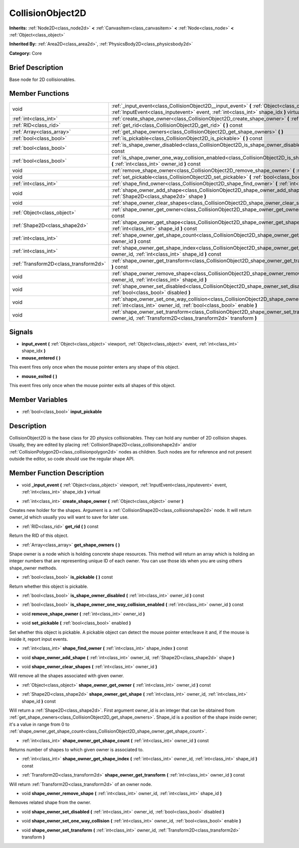 .. Generated automatically by doc/tools/makerst.py in Godot's source tree.
.. DO NOT EDIT THIS FILE, but the CollisionObject2D.xml source instead.
.. The source is found in doc/classes or modules/<name>/doc_classes.

.. _class_CollisionObject2D:

CollisionObject2D
=================

**Inherits:** :ref:`Node2D<class_node2d>` **<** :ref:`CanvasItem<class_canvasitem>` **<** :ref:`Node<class_node>` **<** :ref:`Object<class_object>`

**Inherited By:** :ref:`Area2D<class_area2d>`, :ref:`PhysicsBody2D<class_physicsbody2d>`

**Category:** Core

Brief Description
-----------------

Base node for 2D collisionables.

Member Functions
----------------

+----------------------------------------+--------------------------------------------------------------------------------------------------------------------------------------------------------------------------------------------------+
| void                                   | :ref:`_input_event<class_CollisionObject2D__input_event>`  **(** :ref:`Object<class_object>` viewport, :ref:`InputEvent<class_inputevent>` event, :ref:`int<class_int>` shape_idx  **)** virtual |
+----------------------------------------+--------------------------------------------------------------------------------------------------------------------------------------------------------------------------------------------------+
| :ref:`int<class_int>`                  | :ref:`create_shape_owner<class_CollisionObject2D_create_shape_owner>`  **(** :ref:`Object<class_object>` owner  **)**                                                                            |
+----------------------------------------+--------------------------------------------------------------------------------------------------------------------------------------------------------------------------------------------------+
| :ref:`RID<class_rid>`                  | :ref:`get_rid<class_CollisionObject2D_get_rid>`  **(** **)** const                                                                                                                               |
+----------------------------------------+--------------------------------------------------------------------------------------------------------------------------------------------------------------------------------------------------+
| :ref:`Array<class_array>`              | :ref:`get_shape_owners<class_CollisionObject2D_get_shape_owners>`  **(** **)**                                                                                                                   |
+----------------------------------------+--------------------------------------------------------------------------------------------------------------------------------------------------------------------------------------------------+
| :ref:`bool<class_bool>`                | :ref:`is_pickable<class_CollisionObject2D_is_pickable>`  **(** **)** const                                                                                                                       |
+----------------------------------------+--------------------------------------------------------------------------------------------------------------------------------------------------------------------------------------------------+
| :ref:`bool<class_bool>`                | :ref:`is_shape_owner_disabled<class_CollisionObject2D_is_shape_owner_disabled>`  **(** :ref:`int<class_int>` owner_id  **)** const                                                               |
+----------------------------------------+--------------------------------------------------------------------------------------------------------------------------------------------------------------------------------------------------+
| :ref:`bool<class_bool>`                | :ref:`is_shape_owner_one_way_collision_enabled<class_CollisionObject2D_is_shape_owner_one_way_collision_enabled>`  **(** :ref:`int<class_int>` owner_id  **)** const                             |
+----------------------------------------+--------------------------------------------------------------------------------------------------------------------------------------------------------------------------------------------------+
| void                                   | :ref:`remove_shape_owner<class_CollisionObject2D_remove_shape_owner>`  **(** :ref:`int<class_int>` owner_id  **)**                                                                               |
+----------------------------------------+--------------------------------------------------------------------------------------------------------------------------------------------------------------------------------------------------+
| void                                   | :ref:`set_pickable<class_CollisionObject2D_set_pickable>`  **(** :ref:`bool<class_bool>` enabled  **)**                                                                                          |
+----------------------------------------+--------------------------------------------------------------------------------------------------------------------------------------------------------------------------------------------------+
| :ref:`int<class_int>`                  | :ref:`shape_find_owner<class_CollisionObject2D_shape_find_owner>`  **(** :ref:`int<class_int>` shape_index  **)** const                                                                          |
+----------------------------------------+--------------------------------------------------------------------------------------------------------------------------------------------------------------------------------------------------+
| void                                   | :ref:`shape_owner_add_shape<class_CollisionObject2D_shape_owner_add_shape>`  **(** :ref:`int<class_int>` owner_id, :ref:`Shape2D<class_shape2d>` shape  **)**                                    |
+----------------------------------------+--------------------------------------------------------------------------------------------------------------------------------------------------------------------------------------------------+
| void                                   | :ref:`shape_owner_clear_shapes<class_CollisionObject2D_shape_owner_clear_shapes>`  **(** :ref:`int<class_int>` owner_id  **)**                                                                   |
+----------------------------------------+--------------------------------------------------------------------------------------------------------------------------------------------------------------------------------------------------+
| :ref:`Object<class_object>`            | :ref:`shape_owner_get_owner<class_CollisionObject2D_shape_owner_get_owner>`  **(** :ref:`int<class_int>` owner_id  **)** const                                                                   |
+----------------------------------------+--------------------------------------------------------------------------------------------------------------------------------------------------------------------------------------------------+
| :ref:`Shape2D<class_shape2d>`          | :ref:`shape_owner_get_shape<class_CollisionObject2D_shape_owner_get_shape>`  **(** :ref:`int<class_int>` owner_id, :ref:`int<class_int>` shape_id  **)** const                                   |
+----------------------------------------+--------------------------------------------------------------------------------------------------------------------------------------------------------------------------------------------------+
| :ref:`int<class_int>`                  | :ref:`shape_owner_get_shape_count<class_CollisionObject2D_shape_owner_get_shape_count>`  **(** :ref:`int<class_int>` owner_id  **)** const                                                       |
+----------------------------------------+--------------------------------------------------------------------------------------------------------------------------------------------------------------------------------------------------+
| :ref:`int<class_int>`                  | :ref:`shape_owner_get_shape_index<class_CollisionObject2D_shape_owner_get_shape_index>`  **(** :ref:`int<class_int>` owner_id, :ref:`int<class_int>` shape_id  **)** const                       |
+----------------------------------------+--------------------------------------------------------------------------------------------------------------------------------------------------------------------------------------------------+
| :ref:`Transform2D<class_transform2d>`  | :ref:`shape_owner_get_transform<class_CollisionObject2D_shape_owner_get_transform>`  **(** :ref:`int<class_int>` owner_id  **)** const                                                           |
+----------------------------------------+--------------------------------------------------------------------------------------------------------------------------------------------------------------------------------------------------+
| void                                   | :ref:`shape_owner_remove_shape<class_CollisionObject2D_shape_owner_remove_shape>`  **(** :ref:`int<class_int>` owner_id, :ref:`int<class_int>` shape_id  **)**                                   |
+----------------------------------------+--------------------------------------------------------------------------------------------------------------------------------------------------------------------------------------------------+
| void                                   | :ref:`shape_owner_set_disabled<class_CollisionObject2D_shape_owner_set_disabled>`  **(** :ref:`int<class_int>` owner_id, :ref:`bool<class_bool>` disabled  **)**                                 |
+----------------------------------------+--------------------------------------------------------------------------------------------------------------------------------------------------------------------------------------------------+
| void                                   | :ref:`shape_owner_set_one_way_collision<class_CollisionObject2D_shape_owner_set_one_way_collision>`  **(** :ref:`int<class_int>` owner_id, :ref:`bool<class_bool>` enable  **)**                 |
+----------------------------------------+--------------------------------------------------------------------------------------------------------------------------------------------------------------------------------------------------+
| void                                   | :ref:`shape_owner_set_transform<class_CollisionObject2D_shape_owner_set_transform>`  **(** :ref:`int<class_int>` owner_id, :ref:`Transform2D<class_transform2d>` transform  **)**                |
+----------------------------------------+--------------------------------------------------------------------------------------------------------------------------------------------------------------------------------------------------+

Signals
-------

-  **input_event**  **(** :ref:`Object<class_object>` viewport, :ref:`Object<class_object>` event, :ref:`int<class_int>` shape_idx  **)**
-  **mouse_entered**  **(** **)**
This event fires only once when the mouse pointer enters any shape of this object.

-  **mouse_exited**  **(** **)**
This event fires only once when the mouse pointer exits all shapes of this object.


Member Variables
----------------

- :ref:`bool<class_bool>` **input_pickable**

Description
-----------

CollisionObject2D is the base class for 2D physics collisionables. They can hold any number of 2D collision shapes. Usually, they are edited by placing :ref:`CollisionShape2D<class_collisionshape2d>` and/or :ref:`CollisionPolygon2D<class_collisionpolygon2d>` nodes as children. Such nodes are for reference and not present outside the editor, so code should use the regular shape API.

Member Function Description
---------------------------

.. _class_CollisionObject2D__input_event:

- void  **_input_event**  **(** :ref:`Object<class_object>` viewport, :ref:`InputEvent<class_inputevent>` event, :ref:`int<class_int>` shape_idx  **)** virtual

.. _class_CollisionObject2D_create_shape_owner:

- :ref:`int<class_int>`  **create_shape_owner**  **(** :ref:`Object<class_object>` owner  **)**

Creates new holder for the shapes. Argument is a :ref:`CollisionShape2D<class_collisionshape2d>` node. It will return owner_id which usually you will want to save for later use.

.. _class_CollisionObject2D_get_rid:

- :ref:`RID<class_rid>`  **get_rid**  **(** **)** const

Return the RID of this object.

.. _class_CollisionObject2D_get_shape_owners:

- :ref:`Array<class_array>`  **get_shape_owners**  **(** **)**

Shape owner is a node which is holding concrete shape resources. This method will return an array which is holding an integer numbers that are representing unique ID of each owner. You can use those ids when you are using others shape_owner methods.

.. _class_CollisionObject2D_is_pickable:

- :ref:`bool<class_bool>`  **is_pickable**  **(** **)** const

Return whether this object is pickable.

.. _class_CollisionObject2D_is_shape_owner_disabled:

- :ref:`bool<class_bool>`  **is_shape_owner_disabled**  **(** :ref:`int<class_int>` owner_id  **)** const

.. _class_CollisionObject2D_is_shape_owner_one_way_collision_enabled:

- :ref:`bool<class_bool>`  **is_shape_owner_one_way_collision_enabled**  **(** :ref:`int<class_int>` owner_id  **)** const

.. _class_CollisionObject2D_remove_shape_owner:

- void  **remove_shape_owner**  **(** :ref:`int<class_int>` owner_id  **)**

.. _class_CollisionObject2D_set_pickable:

- void  **set_pickable**  **(** :ref:`bool<class_bool>` enabled  **)**

Set whether this object is pickable. A pickable object can detect the mouse pointer enter/leave it and, if the mouse is inside it, report input events.

.. _class_CollisionObject2D_shape_find_owner:

- :ref:`int<class_int>`  **shape_find_owner**  **(** :ref:`int<class_int>` shape_index  **)** const

.. _class_CollisionObject2D_shape_owner_add_shape:

- void  **shape_owner_add_shape**  **(** :ref:`int<class_int>` owner_id, :ref:`Shape2D<class_shape2d>` shape  **)**

.. _class_CollisionObject2D_shape_owner_clear_shapes:

- void  **shape_owner_clear_shapes**  **(** :ref:`int<class_int>` owner_id  **)**

Will remove all the shapes associated with given owner.

.. _class_CollisionObject2D_shape_owner_get_owner:

- :ref:`Object<class_object>`  **shape_owner_get_owner**  **(** :ref:`int<class_int>` owner_id  **)** const

.. _class_CollisionObject2D_shape_owner_get_shape:

- :ref:`Shape2D<class_shape2d>`  **shape_owner_get_shape**  **(** :ref:`int<class_int>` owner_id, :ref:`int<class_int>` shape_id  **)** const

Will return a :ref:`Shape2D<class_shape2d>`. First argument owner_id is an integer that can be obtained from :ref:`get_shape_owners<class_CollisionObject2D_get_shape_owners>`. Shape_id is a position of the shape inside owner; it's a value in range from 0 to :ref:`shape_owner_get_shape_count<class_CollisionObject2D_shape_owner_get_shape_count>`.

.. _class_CollisionObject2D_shape_owner_get_shape_count:

- :ref:`int<class_int>`  **shape_owner_get_shape_count**  **(** :ref:`int<class_int>` owner_id  **)** const

Returns number of shapes to which given owner is associated to.

.. _class_CollisionObject2D_shape_owner_get_shape_index:

- :ref:`int<class_int>`  **shape_owner_get_shape_index**  **(** :ref:`int<class_int>` owner_id, :ref:`int<class_int>` shape_id  **)** const

.. _class_CollisionObject2D_shape_owner_get_transform:

- :ref:`Transform2D<class_transform2d>`  **shape_owner_get_transform**  **(** :ref:`int<class_int>` owner_id  **)** const

Will return :ref:`Transform2D<class_transform2d>` of an owner node.

.. _class_CollisionObject2D_shape_owner_remove_shape:

- void  **shape_owner_remove_shape**  **(** :ref:`int<class_int>` owner_id, :ref:`int<class_int>` shape_id  **)**

Removes related shape from the owner.

.. _class_CollisionObject2D_shape_owner_set_disabled:

- void  **shape_owner_set_disabled**  **(** :ref:`int<class_int>` owner_id, :ref:`bool<class_bool>` disabled  **)**

.. _class_CollisionObject2D_shape_owner_set_one_way_collision:

- void  **shape_owner_set_one_way_collision**  **(** :ref:`int<class_int>` owner_id, :ref:`bool<class_bool>` enable  **)**

.. _class_CollisionObject2D_shape_owner_set_transform:

- void  **shape_owner_set_transform**  **(** :ref:`int<class_int>` owner_id, :ref:`Transform2D<class_transform2d>` transform  **)**


